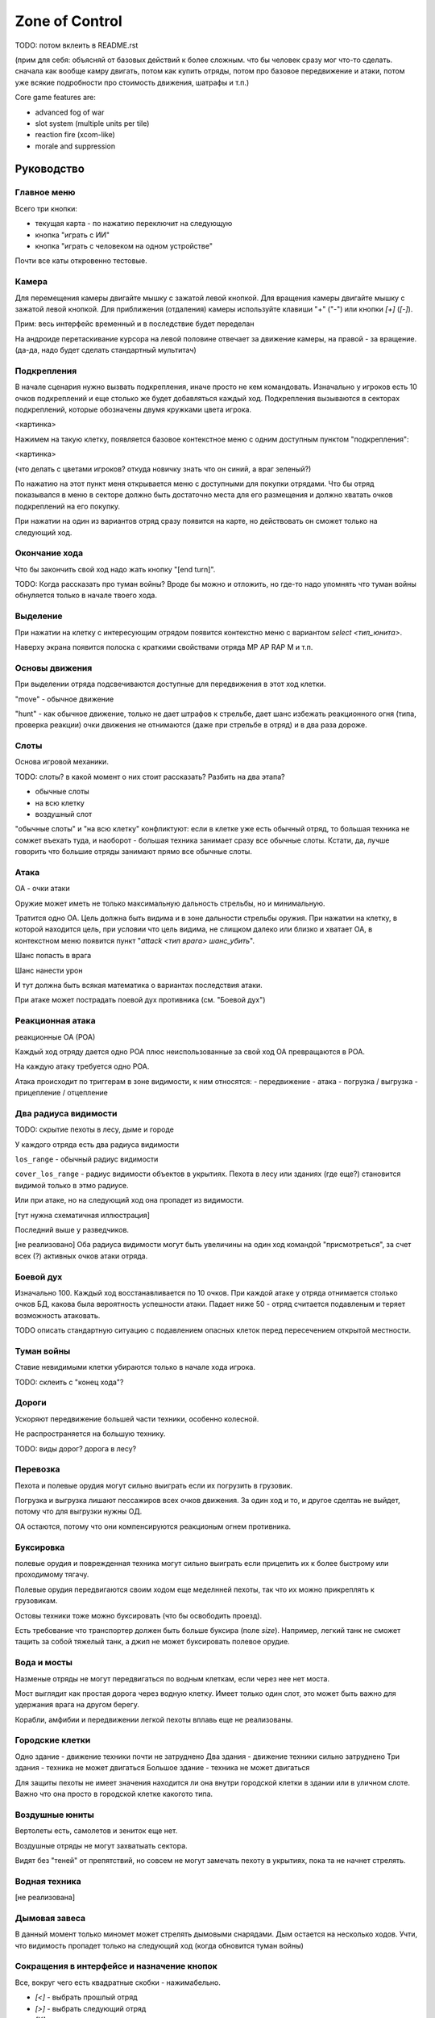 
Zone of Control
###############

TODO: потом вклеить в README.rst


(прим для себя: объясняй от базовых действий к более сложным.
что бы человек сразу мог что-то сделать.
сначала как вообще камру двигать, потом как купить отряды, потом про базовое передвижение и атаки,
потом уже всякие подробности про стоимость движения, шатрафы и т.п.)


Core game features are:

- advanced fog of war
- slot system (multiple units per tile)
- reaction fire (xcom-like)
- morale and suppression


Руководство
===========

Главное меню
------------

Всего три кнопки:

- текущая карта - по нажатию переключит на следующую
- кнопка "играть с ИИ"
- кнопка "играть с человеком на одном устройстве"

Почти все каты откровенно тестовые.


Камера
------

Для перемещения камеры двигайте мышку с зажатой левой кнопкой.
Для вращения камеры двигайте мышку с зажатой левой кнопкой.
Для приближения (отдаления) камеры используйте клавиши "+" ("-") или кнопки `[+]` (`[-]`).

Прим: весь интерфейс временный и в последствие будет переделан

На андроиде перетаскивание курсора на левой половине отвечает
за движение камеры, на правой - за вращение.
(да-да, надо будет сделать стандартный мультитач)


Подкрепления
------------

В начале сценария нужно вызвать подкрепления, иначе просто не кем командовать.
Изначально у игроков есть 10 очков подкреплений и еще столько же будет добавляться каждый ход.
Подкрепления вызываются в секторах подкреплений, которые обозначены двумя кружками цвета игрока.

<картинка>

Нажимем на такую клетку, появляется базовое контекстное меню с одним доступным пунктом "подкрепления":

<картинка>

(что делать с цветами игроков? откуда новичку знать что он синий, а враг зеленый?)

По нажатию на этот пункт меня открывается меню с доступными для покупки отрядами.
Что бы отряд показывался в меню в секторе должно быть достаточно места для его размещения
и должно хватать очков подкреплений на его покупку.

При нажатии на один из вариантов отряд сразу появится на карте, но
действовать он сможет только на следующий ход.


Окончание хода
--------------

Что бы закончить свой ход надо жать кнопку "[end turn]".

TODO: Когда рассказать про туман войны?
Вроде бы можно и отложить, но где-то надо упомнять что туман войны
обнуляется только в начале твоего хода.


Выделение
---------

При нажатии на клетку с интересующим отрядом появится контекстно меню с
вариантом `select <тип_юнита>`.

Наверху экрана появится полоска с краткими свойствами отряда
MP AP RAP M и т.п.


Основы движения
---------------

При выделении отряда подсвечиваются доступные для передвижения в этот
ход клетки.

"move" - обычное движение

"hunt" - как обычное движение, только не дает штрафов к стрельбе,
дает шанс избежать реакционного огня (типа, проверка реакции)
очки движения не отнимаются (даже при стрельбе в отряд)
и в два раза дороже.


Слоты
-----

Основа игровой механики.

TODO: слоты? в какой момент о них стоит рассказать? Разбить на два этапа?

- обычные слоты
- на всю клетку
- воздушный слот

"обычные слоты" и "на всю клетку" конфликтуют:
если в клетке уже есть обычный отряд, то большая техника не сомжет въехать туда,
и наоборот - большая техника занимает сразу все обычные слоты.
Кстати, да, лучше говорить что большие отряды занимают прямо все обычные слоты.


Атака
-----

ОА - очки атаки

Оружие может иметь не только максимальную дальность стрельбы,
но и минимальную.

Тратится одно ОА.
Цель должна быть видима и в зоне дальности стрельбы оружия.
При нажатии на клетку, в которой находится цель, 
при условии что цель видима, не слищком далеко или близко и хватает ОА,
в контекстном меню появится пункт "`attack <тип врага> шанс_убить`".

Шанс попасть в врага

Шанс нанести урон

И тут должна быть всякая математика о вариантах последствия атаки.

При атаке может пострадать поевой дух противника (см. "Боевой дух")


Реакционная атака
-----------------

реакционные ОА (РОА)

Каждый ход отряду дается одно РОА плюс
неиспользованные за свой ход ОА превращаются в РОА.

На каждую атаку требуется одно РОА.

Атака происходит по триггерам в зоне видимости, к ним относятся:
- передвижение
- атака
- погрузка / выгрузка
- прицепление / отцепление


Два радиуса видимости
---------------------

TODO: скрытие пехоты в лесу, дыме и городе

У каждого отряда есть два радиуса видимости

``los_range`` - обычный радиус видимости

``cover_los_range`` - радиус видимости объектов в укрытиях.
Пехота в лесу или зданиях (где еще?) становится видимой только в этмо радиусе.

Или при атаке, но на следующий ход она пропадет из видимости.

[тут нужна схематичная иллюстрация]

Последний выше у разведчиков.

[не реализовано]
Оба радиуса видимости могут быть увеличины на один ход
командой "присмотреться", за счет всех (?) активных очков атаки отряда.


Боевой дух
----------

Изначально 100.
Каждый ход восстанавливается по 10 очков.
При каждой атаке у отряда отнимается столько очков БД,
какова была вероятность успешности атаки.
Падает ниже 50 - отряд считается подавленым
и теряет возможность атаковать.

TODO описать стандартную ситуацию с подавлением опасных клеток
перед пересечением открытой местности.


Туман войны
-----------

Ставие невидимыми клетки убираются только в начале хода игрока.

TODO: склеить с "конец хода"?


Дороги
------

Ускоряют передвижение большей части техники, особенно колесной.

Не распространяется на большую технику.

TODO: виды дорог? дорога в лесу?


Перевозка
---------

Пехота и полевые орудия могут сильно выиграть если их погрузить в грузовик.

Погрузка и выгрузка лишают пессажиров всех очков движения.
За один ход и то, и другое сделтаь не выйдет, потому что
для выгрузки нужны ОД.

ОА остаются, потому что они компенсируются реакционым огнем противника.


Буксировка
----------

полевые орудия и поврежденная техника могут сильно выиграть
если прицепить их к более быстрому или проходимому тягачу.

Полевые орудия передвигаются своим ходом еще меделнней пехоты,
так что их можно прикреплять к грузовикам.

Остовы техники тоже можно буксировать (что бы освободить проезд).

Есть требование что транспортер должен быть больше буксира (поле `size`).
Например, легкий танк не сможет тащить за собой тяжелый танк,
а джип не может буксировать полевое орудие.


Вода и мосты
------------

Назменые отряды не могут передвигаться по водным клеткам, если через нее нет моста.

Мост выглядит как простая дорога через водную клетку.
Имеет только один слот, это может быть важно для удержания врага на другом берегу.

Корабли, амфибии и передвижении легкой пехоты вплавь еще не реализованы.


Городские клетки
----------------

Одно здание - движение техники почти не затруднено
Два здания - движение техники сильно затруднено
Три здания - техника не может двигаться
Большое здание - техника не может двигаться

Для защиты пехоты не имеет значения находится ли она внутри городской
клетки в здании или в уличном слоте. 
Важно что она просто в городской клетке какогото типа.


Воздушные юниты
---------------

Вертолеты есть, самолетов и зениток еще нет.

Воздушные отряды не могут захватыать сектора.

Видят без "теней" от препятствий, но совсем не могут замечать пехоту в укрытиях,
пока та не начнет стрелять.


Водная техника
--------------

[не реализована]


Дымовая завеса
--------------

В данный момент только миномет может стрелять дымовыми снарядами.
Дым остается на несколько ходов.
Учти, что видимость пропадет только на следующий ход (когда обновится туман войны)


Сокращения в интерфейсе и назначение кнопок
-------------------------------------------

Все, вокруг чего есть квадратные скобки - нажимабельно.

- `[<]` - выбрать прошлый отряд
- `[>]` - выбрать следующий отряд
- `[X]` - снять выделение

- AP - attack points
- RAP - reactive AP
- MP - move points
- M - morale


Коротко про архитектуру приложения
----------------------------------

TODO Команды, состояния, события и т.п.
TODO Полные и частичные состояния
TODO Адаптируй схемку их диплома.


